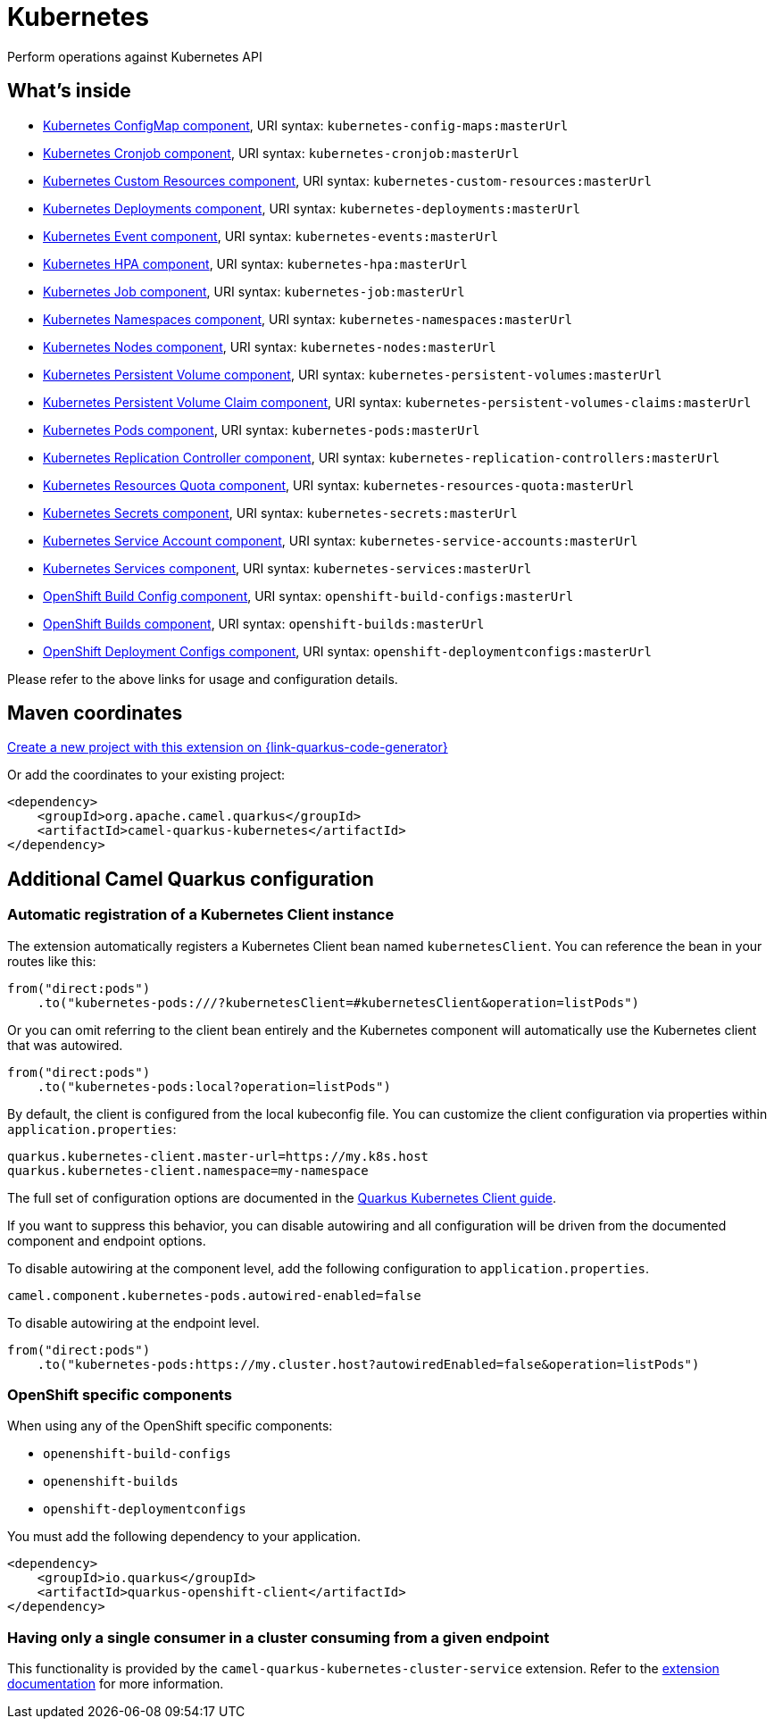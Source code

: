 // Do not edit directly!
// This file was generated by camel-quarkus-maven-plugin:update-extension-doc-page
[id="extensions-kubernetes"]
= Kubernetes
:page-aliases: extensions/kubernetes.adoc
:linkattrs:
:cq-artifact-id: camel-quarkus-kubernetes
:cq-native-supported: true
:cq-status: Stable
:cq-status-deprecation: Stable
:cq-description: Perform operations against Kubernetes API
:cq-deprecated: false
:cq-jvm-since: 1.0.0
:cq-native-since: 1.0.0

ifeval::[{doc-show-badges} == true]
[.badges]
[.badge-key]##JVM since##[.badge-supported]##1.0.0## [.badge-key]##Native since##[.badge-supported]##1.0.0##
endif::[]

Perform operations against Kubernetes API

[id="extensions-kubernetes-whats-inside"]
== What's inside

* xref:{cq-camel-components}::kubernetes-config-maps-component.adoc[Kubernetes ConfigMap component], URI syntax: `kubernetes-config-maps:masterUrl`
* xref:{cq-camel-components}::kubernetes-cronjob-component.adoc[Kubernetes Cronjob component], URI syntax: `kubernetes-cronjob:masterUrl`
* xref:{cq-camel-components}::kubernetes-custom-resources-component.adoc[Kubernetes Custom Resources component], URI syntax: `kubernetes-custom-resources:masterUrl`
* xref:{cq-camel-components}::kubernetes-deployments-component.adoc[Kubernetes Deployments component], URI syntax: `kubernetes-deployments:masterUrl`
* xref:{cq-camel-components}::kubernetes-events-component.adoc[Kubernetes Event component], URI syntax: `kubernetes-events:masterUrl`
* xref:{cq-camel-components}::kubernetes-hpa-component.adoc[Kubernetes HPA component], URI syntax: `kubernetes-hpa:masterUrl`
* xref:{cq-camel-components}::kubernetes-job-component.adoc[Kubernetes Job component], URI syntax: `kubernetes-job:masterUrl`
* xref:{cq-camel-components}::kubernetes-namespaces-component.adoc[Kubernetes Namespaces component], URI syntax: `kubernetes-namespaces:masterUrl`
* xref:{cq-camel-components}::kubernetes-nodes-component.adoc[Kubernetes Nodes component], URI syntax: `kubernetes-nodes:masterUrl`
* xref:{cq-camel-components}::kubernetes-persistent-volumes-component.adoc[Kubernetes Persistent Volume component], URI syntax: `kubernetes-persistent-volumes:masterUrl`
* xref:{cq-camel-components}::kubernetes-persistent-volumes-claims-component.adoc[Kubernetes Persistent Volume Claim component], URI syntax: `kubernetes-persistent-volumes-claims:masterUrl`
* xref:{cq-camel-components}::kubernetes-pods-component.adoc[Kubernetes Pods component], URI syntax: `kubernetes-pods:masterUrl`
* xref:{cq-camel-components}::kubernetes-replication-controllers-component.adoc[Kubernetes Replication Controller component], URI syntax: `kubernetes-replication-controllers:masterUrl`
* xref:{cq-camel-components}::kubernetes-resources-quota-component.adoc[Kubernetes Resources Quota component], URI syntax: `kubernetes-resources-quota:masterUrl`
* xref:{cq-camel-components}::kubernetes-secrets-component.adoc[Kubernetes Secrets component], URI syntax: `kubernetes-secrets:masterUrl`
* xref:{cq-camel-components}::kubernetes-service-accounts-component.adoc[Kubernetes Service Account component], URI syntax: `kubernetes-service-accounts:masterUrl`
* xref:{cq-camel-components}::kubernetes-services-component.adoc[Kubernetes Services component], URI syntax: `kubernetes-services:masterUrl`
* xref:{cq-camel-components}::openshift-build-configs-component.adoc[OpenShift Build Config component], URI syntax: `openshift-build-configs:masterUrl`
* xref:{cq-camel-components}::openshift-builds-component.adoc[OpenShift Builds component], URI syntax: `openshift-builds:masterUrl`
* xref:{cq-camel-components}::openshift-deploymentconfigs-component.adoc[OpenShift Deployment Configs component], URI syntax: `openshift-deploymentconfigs:masterUrl`

Please refer to the above links for usage and configuration details.

[id="extensions-kubernetes-maven-coordinates"]
== Maven coordinates

https://{link-quarkus-code-generator}/?extension-search=camel-quarkus-kubernetes[Create a new project with this extension on {link-quarkus-code-generator}, window="_blank"]

Or add the coordinates to your existing project:

[source,xml]
----
<dependency>
    <groupId>org.apache.camel.quarkus</groupId>
    <artifactId>camel-quarkus-kubernetes</artifactId>
</dependency>
----
ifeval::[{doc-show-user-guide-link} == true]
Check the xref:user-guide/index.adoc[User guide] for more information about writing Camel Quarkus applications.
endif::[]

[id="extensions-kubernetes-additional-camel-quarkus-configuration"]
== Additional Camel Quarkus configuration

[id="extensions-kubernetes-configuration-automatic-registration-of-a-kubernetes-client-instance"]
=== Automatic registration of a Kubernetes Client instance

The extension automatically registers a Kubernetes Client bean named `kubernetesClient`. You can reference the bean in your routes like this:

[source,java]
----
from("direct:pods")
    .to("kubernetes-pods:///?kubernetesClient=#kubernetesClient&operation=listPods")
----

Or you can omit referring to the client bean entirely and the Kubernetes component will automatically use the Kubernetes client that was autowired.

[source,java]
----
from("direct:pods")
    .to("kubernetes-pods:local?operation=listPods")
----

By default, the client is configured from the local kubeconfig file. You can customize the client configuration via properties within `application.properties`:

[source,properties]
----
quarkus.kubernetes-client.master-url=https://my.k8s.host
quarkus.kubernetes-client.namespace=my-namespace
----

The full set of configuration options are documented in the https://quarkus.io/guides/kubernetes-client#quarkus-kubernetes-client_configuration[Quarkus Kubernetes Client guide].

If you want to suppress this behavior, you can disable autowiring and all configuration will be driven from the documented component and endpoint options.

To disable autowiring at the component level, add the following configuration to `application.properties`.

[source,properties]
----
camel.component.kubernetes-pods.autowired-enabled=false
----

To disable autowiring at the endpoint level.

[source,java]
----
from("direct:pods")
    .to("kubernetes-pods:https://my.cluster.host?autowiredEnabled=false&operation=listPods")
----

[id="extensions-kubernetes-configuration-openshift-specific-components"]
=== OpenShift specific components

When using any of the OpenShift specific components:

* `openenshift-build-configs`
* `openenshift-builds`
* `openshift-deploymentconfigs`

You must add the following dependency to your application.

[source,xml]
----
<dependency>
    <groupId>io.quarkus</groupId>
    <artifactId>quarkus-openshift-client</artifactId>
</dependency>
----

[id="extensions-kubernetes-configuration-having-only-a-single-consumer-in-a-cluster-consuming-from-a-given-endpoint"]
=== Having only a single consumer in a cluster consuming from a given endpoint

This functionality is provided by the `camel-quarkus-kubernetes-cluster-service` extension.
Refer to the xref:reference/extensions/kubernetes-cluster-service.adoc[extension documentation] for more information.


